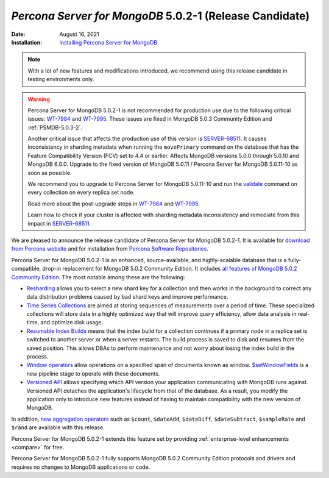 .. _PSMDB-5.0.2-1:

================================================================================
*Percona Server for MongoDB* 5.0.2-1 (Release Candidate)
================================================================================

:Date: August 16, 2021
:Installation: `Installing Percona Server for MongoDB <https://www.percona.com/doc/percona-server-for-mongodb/5.0/install/index.html>`_

.. note::

   With a lot of new features and modifications introduced, we recommend using this release candidate in testing environments only.

.. warning::

   Percona Server for MongoDB 5.0.2-1 is not recommended for production use due to the following critical issues: `WT-7984 <https://jira.mongodb.org/browse/WT-7984>`_ and `WT-7995 <https://jira.mongodb.org/browse/WT-7995>`_. These issues are fixed in MongoDB 5.0.3 Community Edition and :ref:`PSMDB-5.0.3-2`.

   Another critical issue that affects the production use of this version is `SERVER-68511 <https://jira.mongodb.org/browse/SERVER-68511>`_. It causes inconsistency in sharding metadata when running the ``movePrimary`` command on the database that has the Feature Compatibility Version (FCV) set to 4.4 or earlier. Affects MongoDB versions 5.0.0 through 5.0.10 and MongoDB 6.0.0. Upgrade to the fixed version of MongoDB 5.0.11 / Percona Server for MongoDB 5.0.11-10 as soon as possible.

   We recommend you to upgrade to Percona Server for MongoDB 5.0.11-10 and run the `validate <https://docs.mongodb.com/manual/reference/command/validate/>`_ command on every collection on every replica set node.

   Read more about the post-upgrade steps in `WT-7984 <https://jira.mongodb.org/browse/WT-7984>`_ and `WT-7995 <https://jira.mongodb.org/browse/WT-7995>`_. 

   Learn how to check if your cluster is affected with sharding metadata inconsistency and remediate from this impact in `SERVER-68511 <https://jira.mongodb.org/browse/SERVER-68511>`_.

We are pleased to announce the release candidate of Percona Server for MongoDB 5.0.2-1. It is available for `download from Percona website <https://www.percona.com/downloads/percona-server-mongodb-5.0/#>`_ and for installation from `Percona Software Repositories <https://www.percona.com/doc/percona-server-for-mongodb/5.0/install/index.html>`_.

Percona Server for MongoDB 5.0.2-1 is an enhanced, source-available, and highly-scalable database that is a
fully-compatible, drop-in replacement for MongoDB 5.0.2 Community Edition. It includes `all features of MongoDB 5.0.2 Community Edition <https://docs.mongodb.com/v5.0/release-notes/5.0/#5.0.2---aug-06--2021>`_. The most notable among these are the following:

- `Resharding <https://docs.mongodb.com/v5.0/release-notes/5.0/#resharding>`_ allows you to select a new shard key for a collection and then works in the background to correct any data distribution problems caused by bad shard keys and improve performance.
- `Time Series Collections <https://docs.mongodb.com/v5.0/release-notes/5.0/#time-series-collections>`_ are aimed at storing sequences of measurements over a period of time. These specialized collections will store data in a highly optimized way that will improve query efficiency, allow data analysis in real-time, and optimize disk usage.
- `Resumable Index Builds <https://docs.mongodb.com/v5.0/release-notes/5.0/#interrupted-index-builds>`_ means that the index build for a collection continues if a primary node in a replica set is switched to another server or when a server restarts. The build process is saved to disk and resumes from the saved position. This allows DBAs to perform maintenance and not worry about losing the index build in the process. 
- `Window operators <https://docs.mongodb.com/v5.0/release-notes/5.0/#window-operators>`_ allow operations on a specified span of documents known as window. `$setWindowFields <https://docs.mongodb.com/v5.0/reference/operator/aggregation/setWindowFields/#mongodb-pipeline-pipe.-setWindowFields>`_ is a new pipeline stage to operate with these documents.
- `Versioned API <https://docs.mongodb.com/v5.0/reference/versioned-api/>`_ allows specifying which API version your application communicating with MongoDB runs against. Versioned API detaches the application's lifecycle from that of the database. As a result, you modify the application only to introduce new features instead of having to maintain compatibility with the new version of MongoDB.

In addition, `new aggregation operators <https://docs.mongodb.com/v5.0/release-notes/5.0/#new-aggregation-operators>`_ such as ``$count``, ``$dateAdd``, ``$dateDiff``, ``$dateSubtract``, ``$sampleRate`` and ``$rand`` are available with this release.

Percona Server for MongoDB 5.0.2-1 extends this feature set by providing :ref:`enterprise-level enhancements <compare>` for free. 

Percona Server for MongoDB 5.0.2-1 fully supports MongoDB 5.0.2 Community Edition protocols and drivers and requires no changes to MongoDB applications or code. 